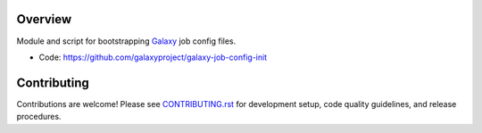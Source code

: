 
.. image:: https://badge.fury.io/py/galaxy-job-config-init.svg
   :target: https://pypi.org/project/galaxy-job-config-init/


Overview
--------

Module and script for bootstrapping Galaxy_ job config files.

* Code: https://github.com/galaxyproject/galaxy-job-config-init

Contributing
------------

Contributions are welcome! Please see `CONTRIBUTING.rst <CONTRIBUTING.rst>`_ for development setup, code quality guidelines, and release procedures.

.. _Galaxy: http://galaxyproject.org/
